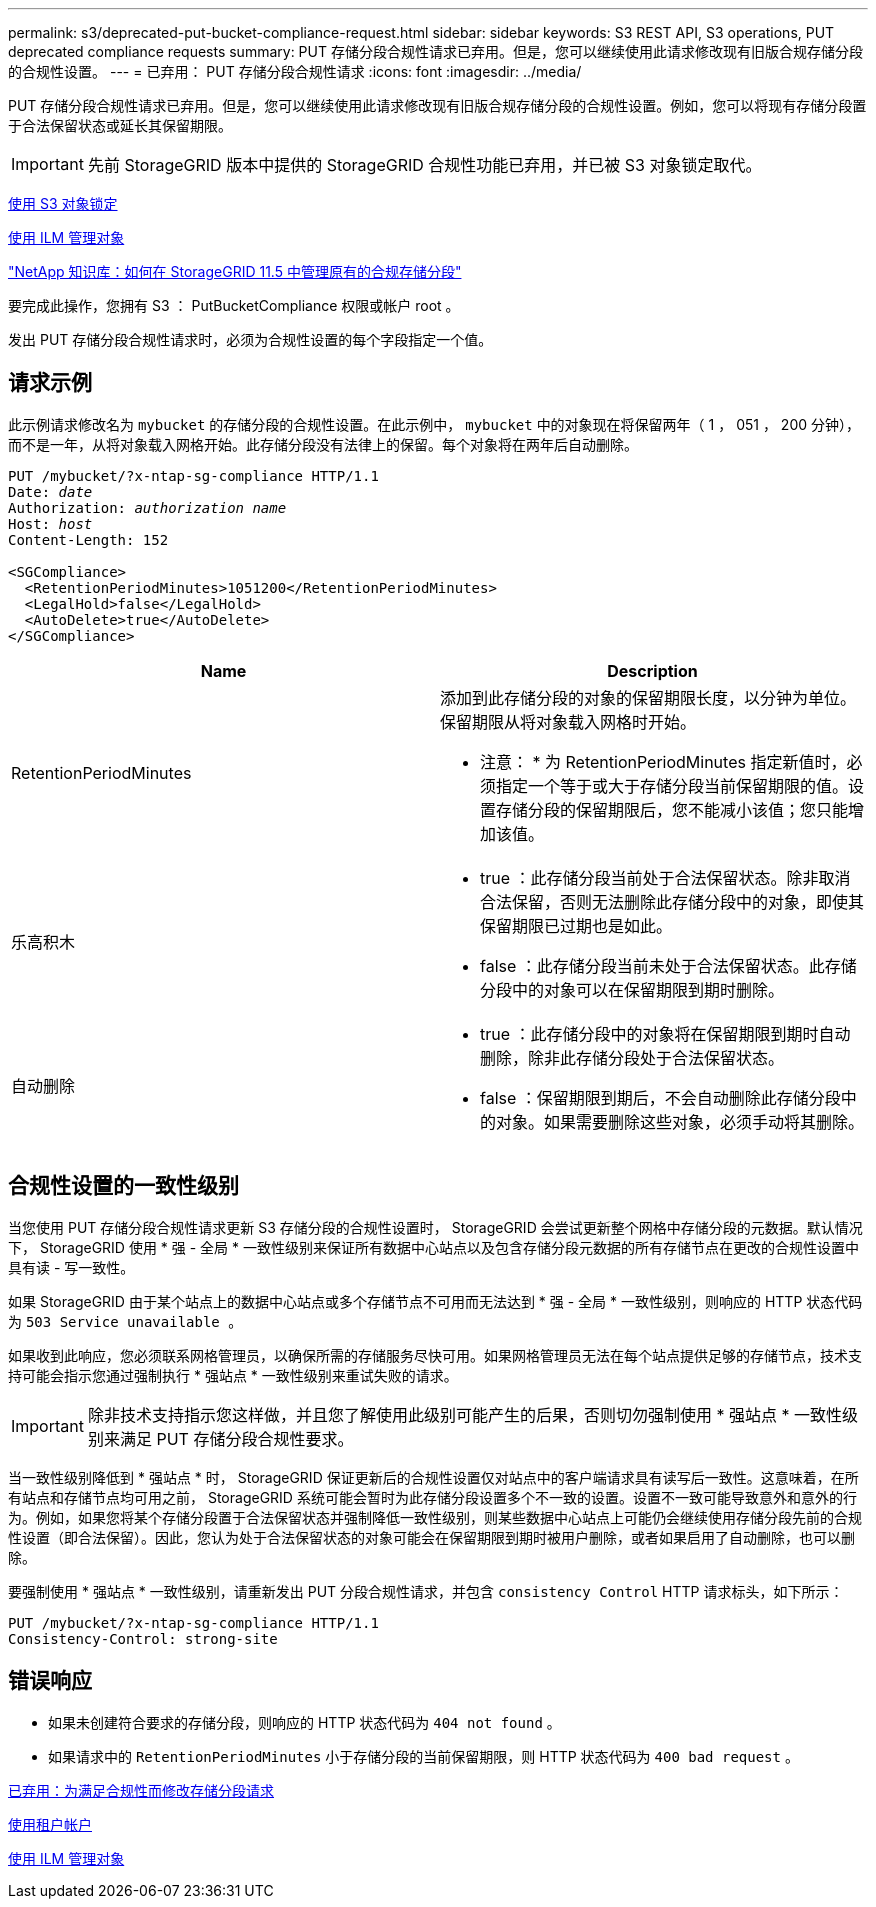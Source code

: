 ---
permalink: s3/deprecated-put-bucket-compliance-request.html 
sidebar: sidebar 
keywords: S3 REST API, S3 operations, PUT deprecated compliance requests 
summary: PUT 存储分段合规性请求已弃用。但是，您可以继续使用此请求修改现有旧版合规存储分段的合规性设置。 
---
= 已弃用： PUT 存储分段合规性请求
:icons: font
:imagesdir: ../media/


[role="lead"]
PUT 存储分段合规性请求已弃用。但是，您可以继续使用此请求修改现有旧版合规存储分段的合规性设置。例如，您可以将现有存储分段置于合法保留状态或延长其保留期限。


IMPORTANT: 先前 StorageGRID 版本中提供的 StorageGRID 合规性功能已弃用，并已被 S3 对象锁定取代。

xref:using-s3-object-lock.adoc[使用 S3 对象锁定]

xref:../ilm/index.adoc[使用 ILM 管理对象]

https://kb.netapp.com/Advice_and_Troubleshooting/Hybrid_Cloud_Infrastructure/StorageGRID/How_to_manage_legacy_Compliant_buckets_in_StorageGRID_11.5["NetApp 知识库：如何在 StorageGRID 11.5 中管理原有的合规存储分段"^]

要完成此操作，您拥有 S3 ： PutBucketCompliance 权限或帐户 root 。

发出 PUT 存储分段合规性请求时，必须为合规性设置的每个字段指定一个值。



== 请求示例

此示例请求修改名为 `mybucket` 的存储分段的合规性设置。在此示例中， `mybucket` 中的对象现在将保留两年（ 1 ， 051 ， 200 分钟），而不是一年，从将对象载入网格开始。此存储分段没有法律上的保留。每个对象将在两年后自动删除。

[source, subs="specialcharacters,quotes"]
----
PUT /mybucket/?x-ntap-sg-compliance HTTP/1.1
Date: _date_
Authorization: _authorization name_
Host: _host_
Content-Length: 152

<SGCompliance>
  <RetentionPeriodMinutes>1051200</RetentionPeriodMinutes>
  <LegalHold>false</LegalHold>
  <AutoDelete>true</AutoDelete>
</SGCompliance>
----
|===
| Name | Description 


 a| 
RetentionPeriodMinutes
 a| 
添加到此存储分段的对象的保留期限长度，以分钟为单位。保留期限从将对象载入网格时开始。

* 注意： * 为 RetentionPeriodMinutes 指定新值时，必须指定一个等于或大于存储分段当前保留期限的值。设置存储分段的保留期限后，您不能减小该值；您只能增加该值。



 a| 
乐高积木
 a| 
* true ：此存储分段当前处于合法保留状态。除非取消合法保留，否则无法删除此存储分段中的对象，即使其保留期限已过期也是如此。
* false ：此存储分段当前未处于合法保留状态。此存储分段中的对象可以在保留期限到期时删除。




 a| 
自动删除
 a| 
* true ：此存储分段中的对象将在保留期限到期时自动删除，除非此存储分段处于合法保留状态。
* false ：保留期限到期后，不会自动删除此存储分段中的对象。如果需要删除这些对象，必须手动将其删除。


|===


== 合规性设置的一致性级别

当您使用 PUT 存储分段合规性请求更新 S3 存储分段的合规性设置时， StorageGRID 会尝试更新整个网格中存储分段的元数据。默认情况下， StorageGRID 使用 * 强 - 全局 * 一致性级别来保证所有数据中心站点以及包含存储分段元数据的所有存储节点在更改的合规性设置中具有读 - 写一致性。

如果 StorageGRID 由于某个站点上的数据中心站点或多个存储节点不可用而无法达到 * 强 - 全局 * 一致性级别，则响应的 HTTP 状态代码为 `503 Service unavailable 。`

如果收到此响应，您必须联系网格管理员，以确保所需的存储服务尽快可用。如果网格管理员无法在每个站点提供足够的存储节点，技术支持可能会指示您通过强制执行 * 强站点 * 一致性级别来重试失败的请求。


IMPORTANT: 除非技术支持指示您这样做，并且您了解使用此级别可能产生的后果，否则切勿强制使用 * 强站点 * 一致性级别来满足 PUT 存储分段合规性要求。

当一致性级别降低到 * 强站点 * 时， StorageGRID 保证更新后的合规性设置仅对站点中的客户端请求具有读写后一致性。这意味着，在所有站点和存储节点均可用之前， StorageGRID 系统可能会暂时为此存储分段设置多个不一致的设置。设置不一致可能导致意外和意外的行为。例如，如果您将某个存储分段置于合法保留状态并强制降低一致性级别，则某些数据中心站点上可能仍会继续使用存储分段先前的合规性设置（即合法保留）。因此，您认为处于合法保留状态的对象可能会在保留期限到期时被用户删除，或者如果启用了自动删除，也可以删除。

要强制使用 * 强站点 * 一致性级别，请重新发出 PUT 分段合规性请求，并包含 `consistency Control` HTTP 请求标头，如下所示：

[listing]
----
PUT /mybucket/?x-ntap-sg-compliance HTTP/1.1
Consistency-Control: strong-site
----


== 错误响应

* 如果未创建符合要求的存储分段，则响应的 HTTP 状态代码为 `404 not found` 。
* 如果请求中的 `RetentionPeriodMinutes` 小于存储分段的当前保留期限，则 HTTP 状态代码为 `400 bad request` 。


xref:deprecated-put-bucket-request-modifications-for-compliance.adoc[已弃用：为满足合规性而修改存储分段请求]

xref:../tenant/index.adoc[使用租户帐户]

xref:../ilm/index.adoc[使用 ILM 管理对象]
